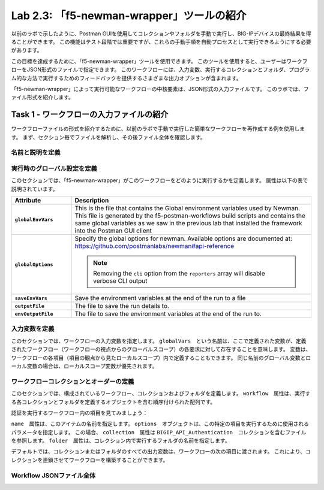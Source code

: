 .. |labmodule| replace:: 2
.. |labnum| replace:: 3
.. |labdot| replace:: |labmodule|\ .\ |labnum|
.. |labund| replace:: |labmodule|\ _\ |labnum|
.. |labname| replace:: Lab\ |labdot|
.. |labnameund| replace:: Lab\ |labund|

Lab |labmodule|\.\ |labnum|\: 「f5-newman-wrapper」ツールの紹介
------------------------------------------------------------

以前のラボで示したように、Postman GUIを使用してコレクションやフォルダを手動で実行し、BIG-IPデバイスの最終結果を得ることができます。 この機能はテスト段階では重要ですが、これらの手動手順を自動プロセスとして実行できるようにする必要があります。

この目標を達成するために、「f5-newman-wrapper」ツールを使用できます。 このツールを使用すると、ユーザーはワークフローをJSON形式のファイルで指定できます。 このワークフローには、入力変数、実行するコレクションとフォルダ、プログラム的な方法で実行するためのフィードバックを提供するさまざまな出力オプションが含まれます。

「f5-newman-wrapper」によって実行可能なワークフローの中核要素は、JSON形式の入力ファイルです。 このラボでは、ファイル形式を紹介します。

Task 1 - ワークフローの入力ファイルの紹介
^^^^^^^^^^^^^^^^^^^^^^^^^^^^^^^^^^^^^^^^^

ワークフローファイルの形式を紹介するために、以前のラボで手動で実行した簡単なワークフローを再作成する例を使用します。 まず、セクション毎でファイルを解析し、その後ファイル全体を確認します。


名前と説明を定義
~~~~~~~~~~~~~~~~~~~~~~~~~~~

.. code-block:: json
   :linenos:

   {
        "name":"Wrapper_Demo_1",
        "description":"Execute a chained workflow that authenticates to a BIG-IP and retrieves it's software version"
   }


実行時のグローバル設定を定義
~~~~~~~~~~~~~~~~~~~~~~~~~~~~~~~~~~

このセクションでは、「f5-newman-wrapper」がこのワークフローをどのように実行するかを定義します。 属性は以下の表で説明されています。

.. code-block:: json
   :linenos:

   {
        "globalEnvVars":"../framework/f5-postman-workflows.postman_globals.json",
        "globalOptions": {
            "insecure":true,
            "reporters":["cli"]
        },
        "saveEnvVars":true,
        "outputFile":"Wrapper_Demo_1-run.json",
        "envOutputFile":"Wrapper_Demo_1-env.json"
    }

.. list-table::
    :header-rows: 1
    :widths: 20 80
    :stub-columns: 1

    * - **Attribute**
      - **Description**
    * - ``globalEnvVars``
      - This is the file that contains the Global environment variables used
        by Newman.  This file is generated by the f5-postman-workflows build
        scripts and contains the same global variables as we saw in the previous
        lab that installed the framework into the Postman GUI client
    * - ``globalOptions``
      - Specify the global options for newman.  Available options are documented
        at: https://github.com/postmanlabs/newman#api-reference

        .. NOTE:: Removing the ``cli`` option from the ``reporters`` array will
           disable verbose CLI output

    * - ``saveEnvVars``
      - Save the environment variables at the end of the run to a file
    * - ``outputFile``
      - The file to save the run details to.
    * - ``envOutputFile``
      - The file to save the environment variables at the end of the run to.


入力変数を定義
~~~~~~~~~~~~~~~~~~~~~~

このセクションでは、ワークフローの入力変数を指定します。 ``globalVars``　という名前は、ここで定義された変数が、定義されたワークフロー（ワークフローの視点からのグローバルスコープ）の各要求に対して存在することを意味します。 変数は、ワークフローの各項目（項目の観点から見たローカルスコープ）内で定義することもできます。 同じ名前のグローバル変数とローカル変数の場合は、ローカルスコープ変数が優先されます。

.. code-block:: json
   :linenos:

    {
        "globalVars": {
            "bigip_mgmt": "10.1.1.4",
            "bigip_username":"admin",
            "bigip_password":"admin"
        }
    }



ワークフローコレクションとオーダーの定義
~~~~~~~~~~~~~~~~~~~~~~~~~~~~~~~~~~~~~~~~~~~~

このセクションでは、構成されているワークフロー、コレクションおよびフォルダを定義します。 ``workflow``　属性は、実行する各コレクションとフォルダを定義するオブジェクトを含む順序付けられた配列です。

.. code-block:: json
   :linenos:

    {
       "workflow": [
           {
               "name":"Authenticate to BIG-IP",
               "options": {
                   "collection":".. /collections/BIG_IP/BIGIP_API_Authentication.postman_collection.json",
                   "folder":"1_Authenticate"
               }
           },
           {
               "name":"Get BIG-IP Software Version",
               "options": {
                   "collection":"../collections/BIG_IP/BIGIP_Operational_Workflows.postman_collection.json",
                   "folder":"4A_Get_BIGIP_Version"
               }
           }
       ]
   }

認証を実行するワークフロー内の項目を見てみましょう：

.. code-block:: json
   :linenos:

                   {
                           "name":"Authenticate to BIG-IP",
                           "options": {
                                   "collection":".. /collections/BIG_IP/BIGIP_API_Authentication.postman_collection.json",
                                   "folder":"1_Authenticate"
                           }
                   }

``name``　属性は、このアイテムの名前を指定します。 ``options``　オブジェクトは、この特定の項目を実行するために使用されるパラメータを指定します。 この場合、 ``collection``　属性は ``BIGIP_API_Authentication``　コレクションを含むファイルを参照します。 ``folder``　属性は、コレクション内で実行するフォルダの名前を指定します。

デフォルトでは、コレクションまたはフォルダのすべての出力変数は、ワークフローの次の項目に渡されます。 これにより、コレクションを連鎖させてワークフローを構築することができます。

Workflow JSONファイル全体
~~~~~~~~~~~~~~~~~~~

.. code-block:: json
   :linenos:

   {
           "name":"Wrapper_Demo_1",
           "description":"Execute a chained workflow that authenticates to a BIG-IP    and retrieves it's software version",
           "globalEnvVars":"../framework/f5-postman-workflows.postman_globals.json",
           "globalOptions": {
                   "insecure":true,
                   "reporters":["cli"]
           },
           "globalVars": {
                   "bigip_mgmt": "10.1.1.4",
                   "bigip_username":"admin",
                   "bigip_password":"admin"
           },
           "saveEnvVars":true,
           "outputFile":"Wrapper_Demo_1-run.json",
           "envOutputFile":"Wrapper_Demo_1-env.json",
           "workflow": [
                   {
                           "name":"Authenticate to BIG-IP",
                           "options": {
                                   "collection":"..   /collections/BIG_IP/BIGIP_API_Authentication.   postman_collection.json",
                                   "folder":"1_Authenticate"
                           }
                   },
                   {
                           "name":"Get BIG-IP Software Version",
                           "skip":false,
                           "options": {
                                   "collection":"..   /collections/BIG_IP/BIGIP_Operational_Workflows.   postman_collection.json",
                                   "folder":"4A_Get_BIGIP_Version"
                           }
                   }
           ]
   }
